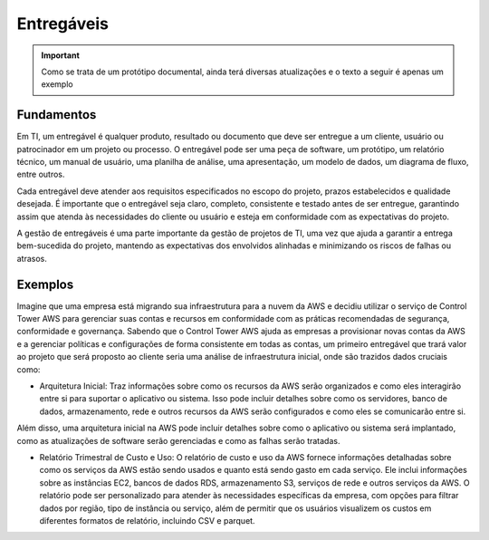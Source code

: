 ================
Entregáveis
================

.. important:: 
    Como se trata de um protótipo documental, ainda terá diversas atualizações e o texto a seguir é apenas um exemplo


Fundamentos
------------

Em TI, um entregável é qualquer produto, resultado ou documento que deve ser entregue a um cliente, usuário ou patrocinador em um projeto ou processo. O entregável pode ser uma peça de software, um protótipo, um relatório técnico, um manual de usuário, uma planilha de análise, uma apresentação, um modelo de dados, um diagrama de fluxo, entre outros.

Cada entregável deve atender aos requisitos especificados no escopo do projeto, prazos estabelecidos e qualidade desejada. É importante que o entregável seja claro, completo, consistente e testado antes de ser entregue, garantindo assim que atenda às necessidades do cliente ou usuário e esteja em conformidade com as expectativas do projeto.

A gestão de entregáveis é uma parte importante da gestão de projetos de TI, uma vez que ajuda a garantir a entrega bem-sucedida do projeto, mantendo as expectativas dos envolvidos alinhadas e minimizando os riscos de falhas ou atrasos.


Exemplos
---------

Imagine que uma empresa está migrando sua infraestrutura para a nuvem da AWS e decidiu utilizar o serviço de Control Tower AWS para gerenciar suas contas e recursos em conformidade com as práticas recomendadas de segurança, conformidade e governança. Sabendo que o Control Tower AWS ajuda as empresas a provisionar novas contas da AWS e a gerenciar políticas e configurações de forma consistente em todas as contas, um primeiro entregável que trará valor ao projeto que será proposto ao cliente seria uma análise de infraestrutura inicial, onde são trazidos dados cruciais como:

* Arquitetura Inicial: Traz informações sobre como os recursos da AWS serão organizados e como eles interagirão entre si para suportar o aplicativo ou sistema. Isso pode incluir detalhes sobre como os servidores, banco de dados, armazenamento, rede e outros recursos da AWS serão configurados e como eles se comunicarão entre si.
Além disso, uma arquitetura inicial na AWS pode incluir detalhes sobre como o aplicativo ou sistema será implantado, como as atualizações de software serão gerenciadas e como as falhas serão tratadas.

.. image:: /images/arqui.png

* Relatório Trimestral de Custo e Uso: O relatório de custo e uso da AWS fornece informações detalhadas sobre como os serviços da AWS estão sendo usados e quanto está sendo gasto em cada serviço. Ele inclui informações sobre as instâncias EC2, bancos de dados RDS, armazenamento S3, serviços de rede e outros serviços da AWS. O relatório pode ser personalizado para atender às necessidades específicas da empresa, com opções para filtrar dados por região, tipo de instância ou serviço, além de permitir que os usuários visualizem os custos em diferentes formatos de relatório, incluindo CSV e parquet.

.. image:: /images/cost.png